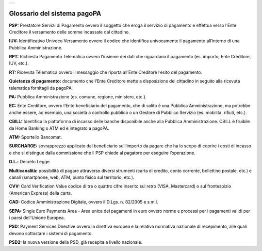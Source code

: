 
+---------------+
| |pagoPA_logo| |
+---------------+

**Glossario del sistema pagoPA**
================================

**PSP:** Prestatore Servizi di Pagamento ovvero il soggetto che eroga il servizio di pagamento e effettua verso l’Ente Creditore il versamento delle
somme incassate dal cittadino.

**IUV:** Identificativo Univoco Versamento ovvero il codice che identifica univocamente il pagamento all’interno di una Pubblica Amministrazione.

**RPT:** Richiesta Pagamento Telematica ovvero l’insieme dei dati che riguardano il pagamento (es. importo, Ente Creditore, IUV, etc.).

**RT:** Ricevuta Telematica ovvero il messaggio che riporta all’Ente Creditore l’esito del pagamento.

**Quietanza di pagamento:** documento che l’Ente Creditore mette a disposizione del cittadino in seguito alla ricevuta telematica fornitagli da
pagoPA.

**PA:** Pubblica Amministrazione (es. comune, regione, ministero, etc.).

**EC:** Ente Creditore, ovvero l’Ente beneficiario del pagamento, che di solito è una Pubblica Amministrazione, ma potrebbe anche essere, ad esempio,
una società a controllo pubblico o un Gestore di Pubblico Servizio (es. mobilità, rifiuti, etc.).

**CBILL:** Identifica la piattaforma di incasso delle banche disponibile anche alla Pubblica Amministrazione. CBILL è fruibile da Home Banking o ATM
ed è integrato a pagoPA.

**ATM:** Sportello Bancomat.

**SURCHARGE:** sovrapprezzo applicato dal beneficiario sull’importo da pagare che ha lo scopo di coprire i costi di incasso e che si distingue dalla
commissione che il PSP chiede al pagatore per eseguire l’operazione.

**D.L.:** Decreto Legge.

**Multicanalità:** possibilità di pagare attraverso diversi strumenti (carta di credito, conto corrente, bollettino postale, etc.) e canali
(smartphone, web, ATM, punto fisico sul territorio, etc.).

**CVV:** Card Verification Value codice di tre o quattro cifre inserito sul retro (VISA, Mastercard) o sul frontespizio (American Express) della
carta.

**CAD:** Codice Amministrazione Digitale, ovvero il D.Lgs. n. 82/2005 e s.m.i.

**SEPA:** Single Euro Payments Area - Area unica dei pagamenti in euro ovvero norme e processi per i pagamenti validi per i paesi dell’Unione Europea.

**PSD:** Payment Services Directive ovvero la direttiva europea e la relativa normativa nazionale di recepimento, alle quali devono sottostare i
sistemi di pagamento.

**PSD2:** la nuova versione della PSD, già recepita a livello nazionale.



.. |pagoPA_logo| image:: media/logo-pagopa-small-trasp.png
